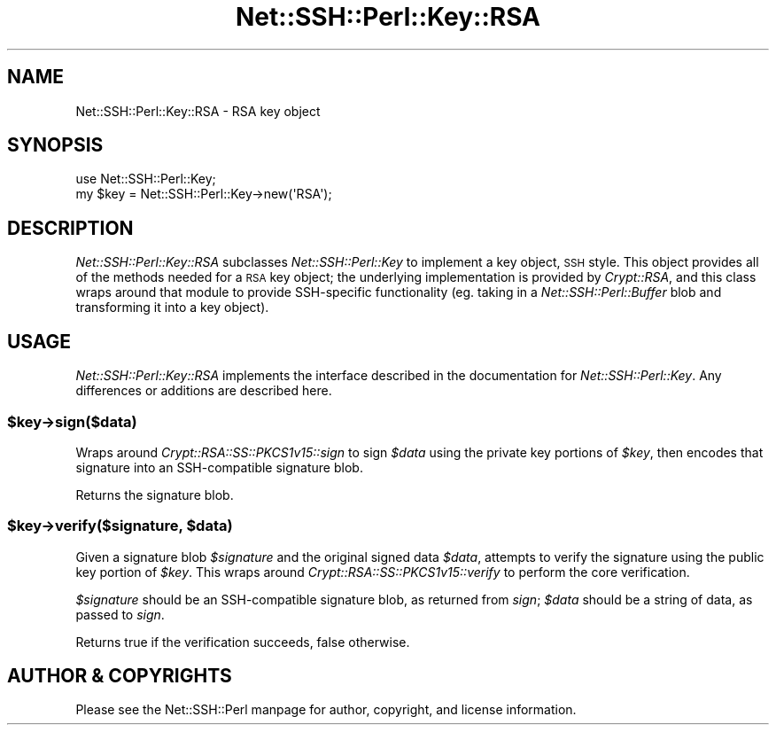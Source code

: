 .\" Automatically generated by Pod::Man 2.28 (Pod::Simple 3.28)
.\"
.\" Standard preamble:
.\" ========================================================================
.de Sp \" Vertical space (when we can't use .PP)
.if t .sp .5v
.if n .sp
..
.de Vb \" Begin verbatim text
.ft CW
.nf
.ne \\$1
..
.de Ve \" End verbatim text
.ft R
.fi
..
.\" Set up some character translations and predefined strings.  \*(-- will
.\" give an unbreakable dash, \*(PI will give pi, \*(L" will give a left
.\" double quote, and \*(R" will give a right double quote.  \*(C+ will
.\" give a nicer C++.  Capital omega is used to do unbreakable dashes and
.\" therefore won't be available.  \*(C` and \*(C' expand to `' in nroff,
.\" nothing in troff, for use with C<>.
.tr \(*W-
.ds C+ C\v'-.1v'\h'-1p'\s-2+\h'-1p'+\s0\v'.1v'\h'-1p'
.ie n \{\
.    ds -- \(*W-
.    ds PI pi
.    if (\n(.H=4u)&(1m=24u) .ds -- \(*W\h'-12u'\(*W\h'-12u'-\" diablo 10 pitch
.    if (\n(.H=4u)&(1m=20u) .ds -- \(*W\h'-12u'\(*W\h'-8u'-\"  diablo 12 pitch
.    ds L" ""
.    ds R" ""
.    ds C` ""
.    ds C' ""
'br\}
.el\{\
.    ds -- \|\(em\|
.    ds PI \(*p
.    ds L" ``
.    ds R" ''
.    ds C`
.    ds C'
'br\}
.\"
.\" Escape single quotes in literal strings from groff's Unicode transform.
.ie \n(.g .ds Aq \(aq
.el       .ds Aq '
.\"
.\" If the F register is turned on, we'll generate index entries on stderr for
.\" titles (.TH), headers (.SH), subsections (.SS), items (.Ip), and index
.\" entries marked with X<> in POD.  Of course, you'll have to process the
.\" output yourself in some meaningful fashion.
.\"
.\" Avoid warning from groff about undefined register 'F'.
.de IX
..
.nr rF 0
.if \n(.g .if rF .nr rF 1
.if (\n(rF:(\n(.g==0)) \{
.    if \nF \{
.        de IX
.        tm Index:\\$1\t\\n%\t"\\$2"
..
.        if !\nF==2 \{
.            nr % 0
.            nr F 2
.        \}
.    \}
.\}
.rr rF
.\" ========================================================================
.\"
.IX Title "Net::SSH::Perl::Key::RSA 3"
.TH Net::SSH::Perl::Key::RSA 3 "2015-09-12" "perl v5.20.2" "User Contributed Perl Documentation"
.\" For nroff, turn off justification.  Always turn off hyphenation; it makes
.\" way too many mistakes in technical documents.
.if n .ad l
.nh
.SH "NAME"
Net::SSH::Perl::Key::RSA \- RSA key object
.SH "SYNOPSIS"
.IX Header "SYNOPSIS"
.Vb 2
\&    use Net::SSH::Perl::Key;
\&    my $key = Net::SSH::Perl::Key\->new(\*(AqRSA\*(Aq);
.Ve
.SH "DESCRIPTION"
.IX Header "DESCRIPTION"
\&\fINet::SSH::Perl::Key::RSA\fR subclasses \fINet::SSH::Perl::Key\fR
to implement a key object, \s-1SSH\s0 style. This object provides all
of the methods needed for a \s-1RSA\s0 key object; the underlying
implementation is provided by \fICrypt::RSA\fR, and this class
wraps around that module to provide SSH-specific functionality
(eg. taking in a \fINet::SSH::Perl::Buffer\fR blob and transforming
it into a key object).
.SH "USAGE"
.IX Header "USAGE"
\&\fINet::SSH::Perl::Key::RSA\fR implements the interface described in
the documentation for \fINet::SSH::Perl::Key\fR. Any differences or
additions are described here.
.ie n .SS "$key\->sign($data)"
.el .SS "\f(CW$key\fP\->sign($data)"
.IX Subsection "$key->sign($data)"
Wraps around \fICrypt::RSA::SS::PKCS1v15::sign\fR to sign \fI\f(CI$data\fI\fR
using the private key portions of \fI\f(CI$key\fI\fR, then encodes that
signature into an SSH-compatible signature blob.
.PP
Returns the signature blob.
.ie n .SS "$key\->verify($signature, $data)"
.el .SS "\f(CW$key\fP\->verify($signature, \f(CW$data\fP)"
.IX Subsection "$key->verify($signature, $data)"
Given a signature blob \fI\f(CI$signature\fI\fR and the original signed data
\&\fI\f(CI$data\fI\fR, attempts to verify the signature using the public key
portion of \fI\f(CI$key\fI\fR. This wraps around
\&\fICrypt::RSA::SS::PKCS1v15::verify\fR to perform the core verification.
.PP
\&\fI\f(CI$signature\fI\fR should be an SSH-compatible signature blob, as
returned from \fIsign\fR; \fI\f(CI$data\fI\fR should be a string of data, as
passed to \fIsign\fR.
.PP
Returns true if the verification succeeds, false otherwise.
.SH "AUTHOR & COPYRIGHTS"
.IX Header "AUTHOR & COPYRIGHTS"
Please see the Net::SSH::Perl manpage for author, copyright,
and license information.
